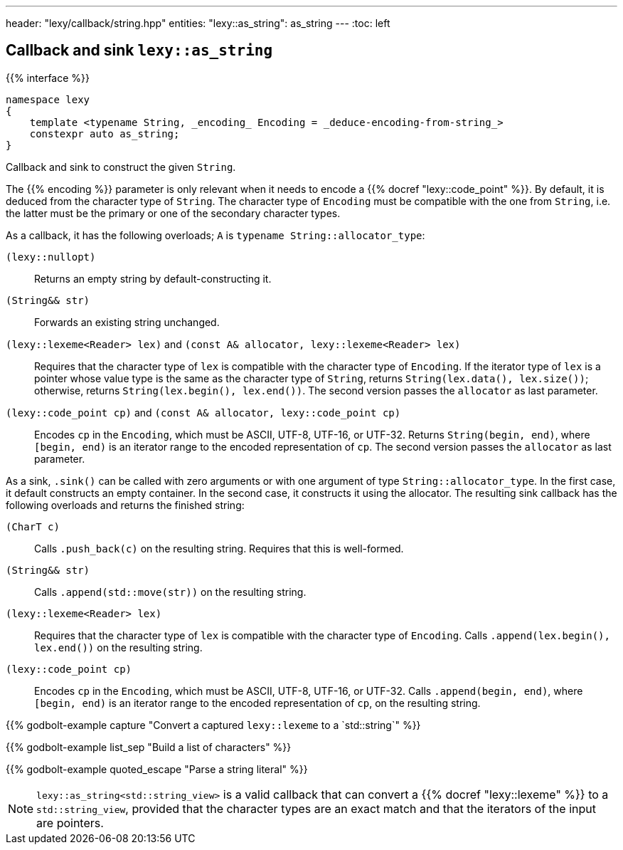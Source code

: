 ---
header: "lexy/callback/string.hpp"
entities:
  "lexy::as_string": as_string
---
:toc: left

[#as_string]
== Callback and sink `lexy::as_string`

{{% interface %}}
----
namespace lexy
{
    template <typename String, _encoding_ Encoding = _deduce-encoding-from-string_>
    constexpr auto as_string;
}
----

[.lead]
Callback and sink to construct the given `String`.

The {{% encoding %}} parameter is only relevant when it needs to encode a {{% docref "lexy::code_point" %}}.
By default, it is deduced from the character type of `String`.
The character type of `Encoding` must be compatible with the one from `String`, i.e. the latter must be the primary or one of the secondary character types.

As a callback, it has the following overloads; `A` is `typename String::allocator_type`:

`(lexy::nullopt)`::
  Returns an empty string by default-constructing it.
`(String&& str)`::
  Forwards an existing string unchanged.
`(lexy::lexeme<Reader> lex)` and `(const A& allocator, lexy::lexeme<Reader> lex)`::
  Requires that the character type of `lex` is compatible with the character type of `Encoding`.
  If the iterator type of `lex` is a pointer whose value type is the same as the character type of `String`,
  returns `String(lex.data(), lex.size())`;
  otherwise, returns `String(lex.begin(), lex.end())`.
  The second version passes the `allocator` as last parameter.
`(lexy::code_point cp)` and `(const A& allocator, lexy::code_point cp)`::
  Encodes `cp` in the `Encoding`, which must be ASCII, UTF-8, UTF-16, or UTF-32.
  Returns `String(begin, end)`, where `[begin, end)` is an iterator range to the encoded representation of `cp`.
  The second version passes the `allocator` as last parameter.

As a sink, `.sink()` can be called with zero arguments or with one argument of type `String::allocator_type`.
In the first case, it default constructs an empty container.
In the second case, it constructs it using the allocator.
The resulting sink callback has the following overloads and returns the finished string:

`(CharT c)`::
  Calls `.push_back(c)` on the resulting string.
  Requires that this is well-formed.
`(String&& str)`::
  Calls `.append(std::move(str))` on the resulting string.
`(lexy::lexeme<Reader> lex)`::
  Requires that the character type of `lex` is compatible with the character type of `Encoding`.
  Calls `.append(lex.begin(), lex.end())` on the resulting string.
`(lexy::code_point cp)`::
  Encodes `cp` in the `Encoding`, which must be ASCII, UTF-8, UTF-16, or UTF-32.
  Calls `.append(begin, end)`, where `[begin, end)` is an iterator range to the encoded representation of `cp`, on the resulting string.

{{% godbolt-example capture "Convert a captured `lexy::lexeme` to a `std::string`" %}}

{{% godbolt-example list_sep "Build a list of characters" %}}

{{% godbolt-example quoted_escape "Parse a string literal" %}}

NOTE: `lexy::as_string<std::string_view>` is a valid callback that can convert a {{% docref "lexy::lexeme" %}} to a `std::string_view`,
provided that the character types are an exact match and that the iterators of the input are pointers.

